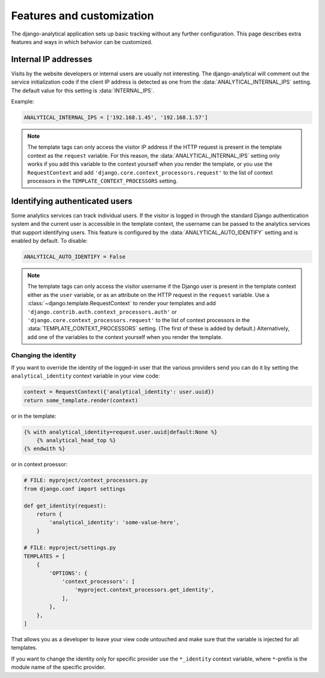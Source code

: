 ==========================
Features and customization
==========================

The django-analytical application sets up basic tracking without any
further configuration.  This page describes extra features and ways in
which behavior can be customized.


.. _internal-ips:

Internal IP addresses
=====================

Visits by the website developers or internal users are usually not
interesting.  The django-analytical will comment out the service
initialization code if the client IP address is detected as one from the
:data:`ANALYTICAL_INTERNAL_IPS` setting.  The default value for this
setting is :data:`INTERNAL_IPS`.

Example:

.. code-block:: python

    ANALYTICAL_INTERNAL_IPS = ['192.168.1.45', '192.168.1.57']

.. note::

    The template tags can only access the visitor IP address if the
    HTTP request is present in the template context as the
    ``request`` variable.  For this reason, the
    :data:`ANALYTICAL_INTERNAL_IPS` setting only works if you add this
    variable to the context yourself when you render the template, or
    you use the ``RequestContext`` and add
    ``'django.core.context_processors.request'`` to the list of
    context processors in the ``TEMPLATE_CONTEXT_PROCESSORS``
    setting.


.. _identifying-visitors:

Identifying authenticated users
===============================

Some analytics services can track individual users.  If the visitor is
logged in through the standard Django authentication system and the
current user is accessible in the template context, the username can be
passed to the analytics services that support identifying users.  This
feature is configured by the :data:`ANALYTICAL_AUTO_IDENTIFY` setting
and is enabled by default.  To disable:

.. code-block:: python

    ANALYTICAL_AUTO_IDENTIFY = False

.. note::

    The template tags can only access the visitor username if the
    Django user is present in the template context either as the
    ``user`` variable, or as an attribute on the HTTP request in the
    ``request`` variable.  Use a
    :class:`~django.template.RequestContext` to render your
    templates and add
    ``'django.contrib.auth.context_processors.auth'`` or
    ``'django.core.context_processors.request'`` to the list of
    context processors in the :data:`TEMPLATE_CONTEXT_PROCESSORS`
    setting.  (The first of these is added by default.)
    Alternatively, add one of the variables to the context yourself
    when you render the template.



Changing the identity
*********************

If you want to override the identity of the logged-in user that the various
providers send you can do it by setting the ``analytical_identity`` context
variable in your view code:

.. code-block:: python

    context = RequestContext({'analytical_identity': user.uuid})
    return some_template.render(context)

or in the template:

.. code-block:: django

    {% with analytical_identity=request.user.uuid|default:None %}
        {% analytical_head_top %}
    {% endwith %}

or in context proessor:

.. code-block:: python

    # FILE: myproject/context_processors.py
    from django.conf import settings

    def get_identity(request):
        return {
            'analytical_identity': 'some-value-here',
        }

    # FILE: myproject/settings.py
    TEMPLATES = [
        {
            'OPTIONS': {
                'context_processors': [
                    'myproject.context_processors.get_identity',
                ],
            },
        },
    ]

That allows you as a developer to leave your view code untouched and
make sure that the variable is injected for all templates.

If you want to change the identity only for specific provider use the
``*_identity`` context variable, where ``*``-prefix is the module name
of the specific provider.
